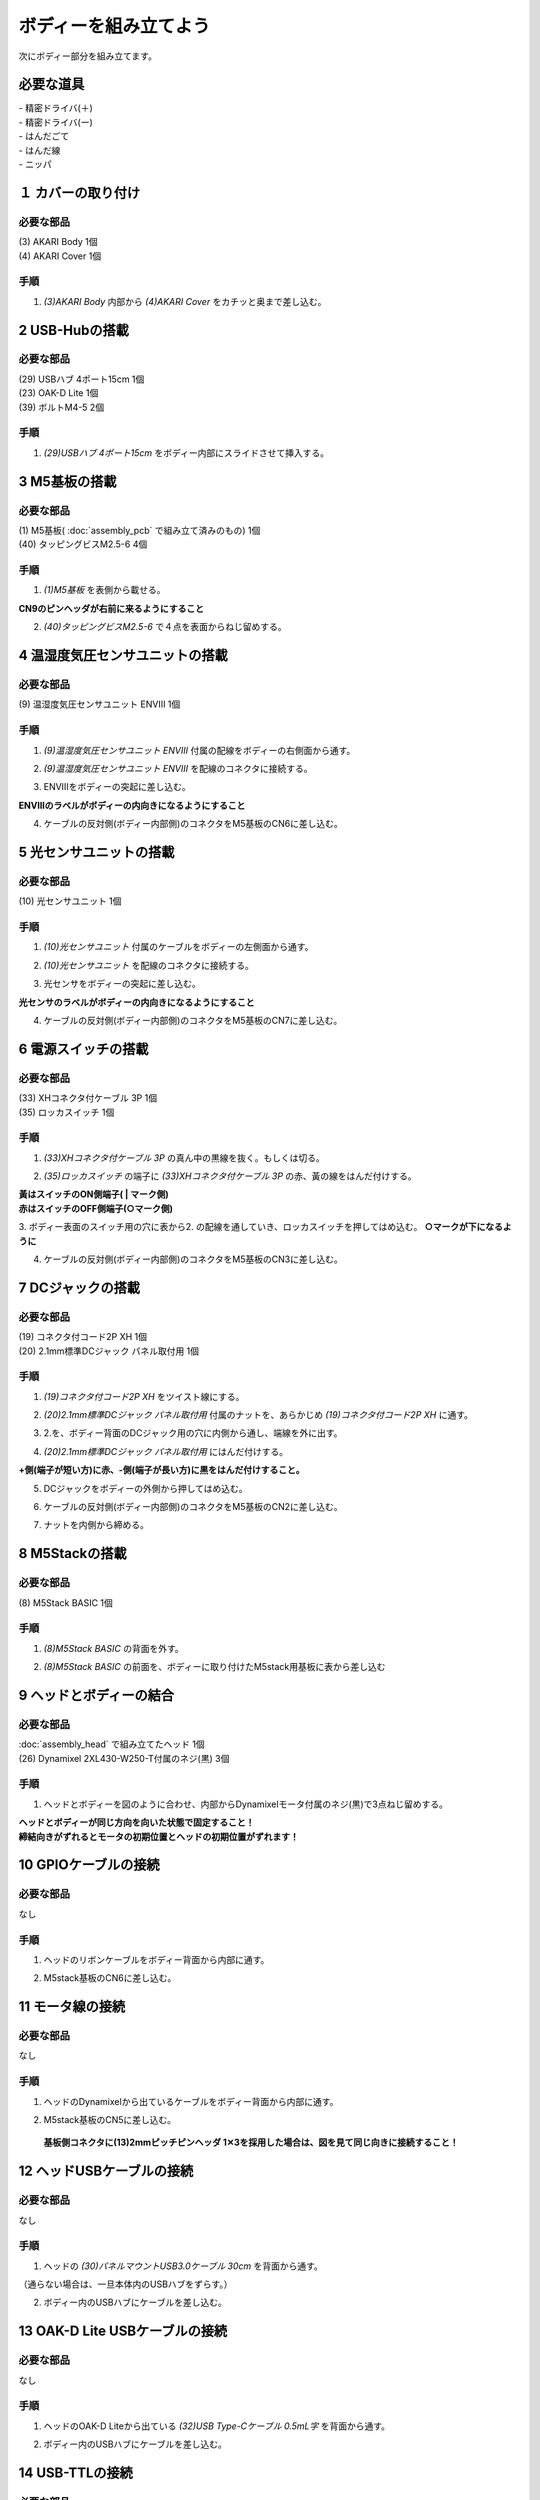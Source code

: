 ***********
ボディーを組み立てよう
***********

| 次にボディー部分を組み立てます。


必要な道具
--------
| - 精密ドライバ(＋)
| - 精密ドライバ(ー)
| - はんだごて
| - はんだ線
| - ニッパ


１ カバーの取り付け
--------

必要な部品
^^^^^^^^
| (3) AKARI Body 1個
| (4) AKARI Cover 1個

.. image:: ../../images/assembly/body/body1-0.jpg
    :width: 300px

手順
^^^^^^^^
1. `(3)AKARI Body` 内部から `(4)AKARI Cover` をカチッと奥まで差し込む。

.. image:: ../../images/assembly/body/body1-1.jpg
    :width: 300px

.. image:: ../../images/assembly/body/body1-2.jpg
    :width: 300px

2 USB-Hubの搭載
--------

必要な部品
^^^^^^^^
| (29) USBハブ 4ポート15cm 1個
| (23) OAK-D Lite  1個
| (39) ボルトM4-5  2個

.. image:: ../../images/assembly/body/body2-0.jpg
    :width: 300px

手順
^^^^^^^^
1. `(29)USBハブ 4ポート15cm` をボディー内部にスライドさせて挿入する。

.. image:: ../../images/assembly/body/body2-1.jpg
    :width: 300px

3 M5基板の搭載
--------

必要な部品
^^^^^^^^
| (1) M5基板( :doc:`assembly_pcb` で組み立て済みのもの) 1個
| (40) タッピングビスM2.5-6 4個

.. image:: ../../images/assembly/body/body3-0.jpg
    :width: 300px

手順
^^^^^^^^
1. `(1)M5基板` を表側から載せる。

**CN9のピンヘッダが右前に来るようにすること**

.. image:: ../../images/assembly/body/body3-1.jpg
    :width: 300px

2. `(40)タッピングビスM2.5-6` で４点を表面からねじ留めする。

.. image:: ../../images/assembly/body/body3-2.jpg
    :width: 300px

4 温湿度気圧センサユニットの搭載
--------

必要な部品
^^^^^^^^
| (9) 温湿度気圧センサユニット ENVⅢ 1個

.. image:: ../../images/assembly/body/body4-0.jpg
    :width: 300px

手順
^^^^^^^^
1. `(9)温湿度気圧センサユニット ENVⅢ` 付属の配線をボディーの右側面から通す。

.. image:: ../../images/assembly/body/body4-1.jpg
    :width: 300px


2. `(9)温湿度気圧センサユニット ENVⅢ` を配線のコネクタに接続する。

.. image:: ../../images/assembly/body/body4-2.jpg
    :width: 300px

3. ENVⅢをボディーの突起に差し込む。

**ENVⅢのラベルがボディーの内向きになるようにすること**

.. image:: ../../images/assembly/body/body4-3.jpg
    :width: 300px

4. ケーブルの反対側(ボディー内部側)のコネクタをM5基板のCN6に差し込む。

.. image:: ../../images/assembly/body/body4-4.jpg
    :width: 300px

5 光センサユニットの搭載
--------

必要な部品
^^^^^^^^
| (10) 光センサユニット 1個

.. image:: ../../images/assembly/body/body5-0.jpg
    :width: 300px

手順
^^^^^^^^
1. `(10)光センサユニット` 付属のケーブルをボディーの左側面から通す。

.. image:: ../../images/assembly/body/body5-1.jpg
    :width: 300px


2. `(10)光センサユニット` を配線のコネクタに接続する。

.. image:: ../../images/assembly/body/body5-2.jpg
    :width: 300px

3. 光センサをボディーの突起に差し込む。

**光センサのラベルがボディーの内向きになるようにすること**

.. image:: ../../images/assembly/body/body5-3.jpg
    :width: 300px

4. ケーブルの反対側(ボディー内部側)のコネクタをM5基板のCN7に差し込む。

.. image:: ../../images/assembly/body/body5-4.jpg
    :width: 300px


6 電源スイッチの搭載
--------

必要な部品
^^^^^^^^
| (33) XHコネクタ付ケーブル 3P 1個
| (35) ロッカスイッチ 1個

.. image:: ../../images/assembly/body/body6-0.jpg
    :width: 300px

手順
^^^^^^^^
1. `(33)XHコネクタ付ケーブル 3P` の真ん中の黒線を抜く。もしくは切る。

.. image:: ../../images/assembly/body/body6-1.jpg
    :width: 300px

2. `(35)ロッカスイッチ` の端子に `(33)XHコネクタ付ケーブル 3P` の赤、黃の線をはんだ付けする。

| **黃はスイッチのON側端子( | マーク側)**
| **赤はスイッチのOFF側端子(○マーク側)**

.. image:: ../../images/assembly/body/body6-2.jpg
    :width: 300px

3. ボディー表面のスイッチ用の穴に表から2. の配線を通していき、ロッカスイッチを押してはめ込む。
**○マークが下になるように**

.. image:: ../../images/assembly/body/body6-3.jpg
    :width: 300px

.. image:: ../../images/assembly/body/body6-4.jpg
    :width: 300px

.. image:: ../../images/assembly/body/body6-5.jpg
    :width: 300px

4. ケーブルの反対側(ボディー内部側)のコネクタをM5基板のCN3に差し込む。

.. image:: ../../images/assembly/body/body6-6.jpg
    :width: 300px

7 DCジャックの搭載
--------

必要な部品
^^^^^^^^
| (19) コネクタ付コード2P XH 1個
| (20) 2.1mm標準DCジャック パネル取付用 1個

.. image:: ../../images/assembly/body/body7-0.jpg
    :width: 300px

手順
^^^^^^^^
1. `(19)コネクタ付コード2P XH` をツイスト線にする。

.. image:: ../../images/assembly/body/body7-1.jpg
    :width: 300px

2. `(20)2.1mm標準DCジャック パネル取付用` 付属のナットを、あらかじめ `(19)コネクタ付コード2P XH` に通す。

.. image:: ../../images/assembly/body/body7-2.jpg
    :width: 300px

3. 2.を、ボディー背面のDCジャック用の穴に内側から通し、端線を外に出す。

.. image:: ../../images/assembly/body/body7-3.jpg
    :width: 300px

.. image:: ../../images/assembly/body/body7-4.jpg
    :width: 300px

4. `(20)2.1mm標準DCジャック パネル取付用` にはんだ付けする。

**+側(端子が短い方)に赤、-側(端子が長い方)に黒をはんだ付けすること。**

.. image:: ../../images/assembly/body/body7-5.jpg
    :width: 300px

.. image:: ../../images/assembly/body/body7-6.jpg
    :width: 300px

.. image:: ../../images/assembly/body/body7-7.jpg
    :width: 300px

5. DCジャックをボディーの外側から押してはめ込む。

.. image:: ../../images/assembly/body/body7-8.jpg
    :width: 300px

6. ケーブルの反対側(ボディー内部側)のコネクタをM5基板のCN2に差し込む。

.. image:: ../../images/assembly/body/body7-9.jpg
    :width: 300px

7. ナットを内側から締める。

.. image:: ../../images/assembly/body/body7-10.jpg
    :width: 300px

8 M5Stackの搭載
--------

必要な部品
^^^^^^^^
| (8) M5Stack BASIC 1個

.. image:: ../../images/assembly/body/body8-0.jpg
    :width: 300px

手順
^^^^^^^^
1. `(8)M5Stack BASIC` の背面を外す。

.. image:: ../../images/assembly/body/body8-1.jpg
    :width: 300px

.. image:: ../../images/assembly/body/body8-2.jpg
    :width: 300px

2. `(8)M5Stack BASIC` の前面を、ボディーに取り付けたM5stack用基板に表から差し込む

.. image:: ../../images/assembly/body/body8-3.jpg
    :width: 300px

.. image:: ../../images/assembly/body/body8-4.jpg
    :width: 300px

9 ヘッドとボディーの結合
--------

必要な部品
^^^^^^^^
| :doc:`assembly_head` で組み立てたヘッド 1個
| (26) Dynamixel 2XL430-W250-T付属のネジ(黒) 3個

.. image:: ../../images/assembly/body/body9-0.jpg
    :width: 300px

手順
^^^^^^^^
1. ヘッドとボディーを図のように合わせ、内部からDynamixelモータ付属のネジ(黒)で3点ねじ留めする。

| **ヘッドとボディーが同じ方向を向いた状態で固定すること！**
| **締結向きがずれるとモータの初期位置とヘッドの初期位置がずれます！**

.. image:: ../../images/assembly/body/body9-1.jpg
    :width: 300px

.. image:: ../../images/assembly/body/body9-2.jpg
    :width: 300px

10 GPIOケーブルの接続
--------

必要な部品
^^^^^^^^
| なし

手順
^^^^^^^^
1. ヘッドのリボンケーブルをボディー背面から内部に通す。

.. image:: ../../images/assembly/body/body10-1.jpg
    :width: 300px

.. image:: ../../images/assembly/body/body10-2.jpg
    :width: 300px

2. M5stack基板のCN6に差し込む。

.. image:: ../../images/assembly/body/body10-3.jpg
    :width: 300px

11 モータ線の接続
--------

必要な部品
^^^^^^^^
| なし

手順
^^^^^^^^
1. ヘッドのDynamixelから出ているケーブルをボディー背面から内部に通す。

.. image:: ../../images/assembly/body/body11-1.jpg
    :width: 300px

.. image:: ../../images/assembly/body/body11-2.jpg
    :width: 300px

2. M5stack基板のCN5に差し込む。

 **基板側コネクタに(13)2mmピッチピンヘッダ 1✕3を採用した場合は、図を見て同じ向きに接続すること！**

.. image:: ../../images/assembly/body/body11-3.jpg
    :width: 300px

.. image:: ../../images/assembly/body/body11-4.jpg
    :width: 300px

12 ヘッドUSBケーブルの接続
--------

必要な部品
^^^^^^^^
| なし

手順
^^^^^^^^
1. ヘッドの `(30)パネルマウントUSB3.0ケーブル 30cm` を背面から通す。

（通らない場合は、一旦本体内のUSBハブをずらす。）

.. image:: ../../images/assembly/body/body12-1.jpg
    :width: 300px

2. ボディー内のUSBハブにケーブルを差し込む。

.. image:: ../../images/assembly/body/body12-2.jpg
    :width: 300px


13 OAK-D Lite USBケーブルの接続
--------

必要な部品
^^^^^^^^
| なし

手順
^^^^^^^^
1. ヘッドのOAK-D Liteから出ている `(32)USB Type-Cケーブル 0.5mL字` を背面から通す。

.. image:: ../../images/assembly/body/body13-1.jpg
    :width: 300px

2. ボディー内のUSBハブにケーブルを差し込む。

.. image:: ../../images/assembly/body/body13-2.jpg
    :width: 300px

14 USB-TTLの接続
--------

必要な部品
^^^^^^^^
| (28) USB2TTL dongle 1個

.. image:: ../../images/assembly/body/body14-0.jpg
    :width: 300px

手順
^^^^^^^^
1. `(28)USB2TTL dongle` に付属のケーブルを差し込む。

.. image:: ../../images/assembly/body/body14-1.jpg
    :width: 300px

2. 1.のUSB2TTL側をボディー内部のUSBハブに差し込む。

.. image:: ../../images/assembly/body/body14-2.jpg
    :width: 300px

3. 2.の反対側のコネクタをCN4に差し込む。

 **基板側コネクタに(13)2mmピッチピンヘッダ 1✕3を採用した場合は、図を見て同じ向きに接続すること！**

.. image:: ../../images/assembly/body/body14-3.jpg
    :width: 300px

15 M5StackのUSB接続
--------

必要な部品
^^^^^^^^
| (31) USB Type-Cケーブル 0.3mL字 1個

.. image:: ../../images/assembly/body/body15-0.jpg
    :width: 300px

手順
^^^^^^^^
1. `(31)USB Type-Cケーブル 0.3mL字` をボディー部の内側からM5Stack本体側面に差し込む。

.. image:: ../../images/assembly/body/body15-1.jpg
    :width: 300px

2. 1.の反対側のUSBコネクタをUSBハブに差し込む。

.. image:: ../../images/assembly/body/body15-2.jpg
    :width: 300px

| 以上でボディーの組み立ては終わりです。
| 次はベースの組み立てを行います。

:doc:`assembly_base` へ進む

:doc:`part_list` へ戻る
